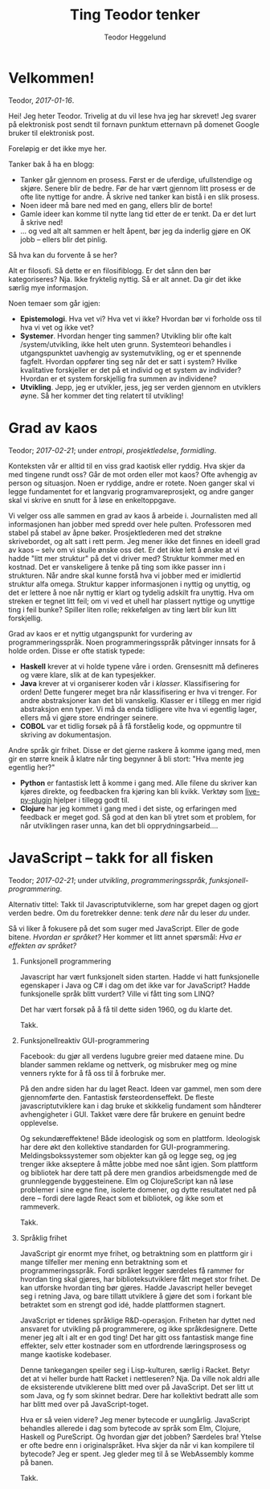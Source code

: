 #+TITLE: Ting Teodor tenker
#+AUTHOR: Teodor Heggelund
#+LANGUAGE: nb_no
#+OPTIONS: toc:nil num:nil html-postamble:nil

# Dette er en kommentar uansett hvor den står. Som Python :D

* COMMENT Meta

Dette kapittelet er litt metadiskusjon. Hvordan bør *dette* gjøres?

Siden kapittelet er en COMMENT, blir det ikke med under eksport.

** Tittel

Alternativ tittel: Jeg skriver, jeg tenker. (Litt feil småpirk; ikke jeg skriver
altså tenker jeg, men jeg skriver, så jeg kan tenke andre tanker)

Latin:
- Cogito :: Jeg tenker
- Scribo :: Jeg skriver
- Ergo :: Ergo, derfor

** Bytt ut "du"-referanser med noe bedre

Inntrykket er for dårlig. Når jeg skriver "du", dytter jeg for mye ansvar over
på deg. Det bør jeg ikke gjøre.

/Min/ tekst, /jeg/ tar ansvar!

** Vurder eksport

Forskjellige muligheter her.

*** Direktekonvertering

Org -> Markdown -> Jekyll?

Gode egenskaper:

- Skrive i Org er en meget god opplevelse
- Jekyll gjør det ryddig å finne hver enkelt post.

Mange lag er problematisk. Ønsker å ha hver post på sin egen side ved eksport.

*** Ut-inn

Hva er ut-inn? Timeglass?

1. Behagelig format (Org)
2. Fleksibelt format (JSON)
3. Behagelig format (HTML? Elm?)

Dette er en refleksjon over følgende:

- Vi vil ha det behagelig når vi utvikler
- Dataen bør lagres standardisert
- Vi vil ha det behagelig når vi leser.

Implisitt; bjørnafjorden:

1. Behagelig FEM-modellering
2. Generell lagring i tabeller
3. Behagelig printing av data

Noen punkter:

- I datalaget bør vi ikke ha avhengigheter
- Over- og underlaget bør være så godt som mulig isolert
- Muliggjør utbytte av frontends, eventuelt supplerende frontends.

** Nyttige ting

Snippets om hvordan å sette inn blokker:

| Nøkkelord | Effekt                                |
|-----------+---------------------------------------|
| s         | #+BEGIN_SRC ... #+END_SRC             |
| e         | #+BEGIN_EXAMPLE ... #+END_EXAMPLE     |
| q         | #+BEGIN_QUOTE ... #+END_QUOTE         |
| v         | #+BEGIN_VERSE ... #+END_VERSE         |
| c         | #+BEGIN_CENTER ... #+END_CENTER       |
| l         | #+BEGIN_EXPORT latex ... #+END_EXPORT |
| L         | #+LATEX:                              |
| h         | #+BEGIN_EXPORT html ... #+END_EXPORT  |
| H         | #+HTML:                               |
| a         | #+BEGIN_EXPORT ascii ... #+END_EXPORT |
| A         | #+ASCII:                              |
| i         | #+INDEX: line                         |
| I         | #+INCLUDE: line                       |

Mer info på [[http://orgmode.org/manual/Easy-templates.html#Easy-templates][nettsiden til org-mode]].

* Velkommen!

Teodor, /2017-01-16/.

Hei! Jeg heter Teodor. Trivelig at du vil lese hva jeg har skrevet! Jeg svarer
på elektronisk post sendt til fornavn punktum etternavn på domenet Google bruker
til elektronisk post.

Foreløpig er det ikke mye her.

Tanker bak å ha en blogg:
- Tanker går gjennom en prosess. Først er de uferdige, ufullstendige og skjøre.
  Senere blir de bedre. Før de har vært gjennom litt prosess er de ofte lite
  nyttige for andre. Å skrive ned tanker kan bistå i en slik prosess.
- Noen ideer må bare ned med en gang, ellers blir de borte!
- Gamle ideer kan komme til nytte lang tid etter de er tenkt. Da er det lurt å
  skrive ned!
- ... og ved alt alt sammen er helt åpent, bør jeg da inderlig gjøre en OK jobb
  -- ellers blir det pinlig.

Så hva kan du forvente å se her?

Alt er filosofi. Så dette er en filosifiblogg. Er det sånn den bør
kategoriseres? Nja. Ikke fryktelig nyttig. Så er alt annet. Da gir det ikke
særlig mye informasjon.

Noen temaer som går igjen:

- *Epistemologi*. Hva vet vi? Hva vet vi ikke? Hvordan bør vi forholde oss til
  hva vi vet og ikke vet?
- *Systemer*. Hvordan henger ting sammen? Utvikling blir ofte kalt
  /system/utvikling, ikke helt uten grunn. Systemteori behandles i
  utgangspunktet uavhengig av systemutvikling, og er et spennende fagfelt.
  Hvordan oppfører ting seg når det er satt i system? Hvilke kvalitative
  forskjeller er det på et individ og et system av individer? Hvordan er et
  system forskjellig fra summen av individene?
- *Utvikling*. Jepp, jeg er utvikler, jess, jeg ser verden gjennom en utviklers
  øyne. Så her kommer det ting relatert til utvikling!

* Grad av kaos

Teodor; /2017-02-21/; under /entropi/, /prosjektledelse/, /formidling/.

Konteksten vår er alltid til en viss grad kaotisk eller ryddig. Hva skjer da med
tingene rundt oss? Går de mot orden eller mot kaos? Ofte avhengig av person og
situasjon. Noen er ryddige, andre er rotete. Noen ganger skal vi legge
fundamentet for et langvarig programvareprosjekt, og andre ganger skal vi skrive
en snutt for å løse en enkeltoppgave.

Vi velger oss alle sammen en grad av kaos å arbeide i. Journalisten med all
informasjonen han jobber med spredd over hele pulten. Professoren med stabel på
stabel av åpne bøker. Prosjektlederen med det strøkne skrivebordet, og alt satt
i rett perm. Jeg mener ikke det finnes en ideell grad av kaos -- selv om vi
skulle ønske oss det. Er det ikke lett å ønske at vi hadde "litt mer struktur"
på det vi driver med? Struktur kommer med en kostnad. Det er vanskeligere å
tenke på ting som ikke passer inn i strukturen. Når andre skal kunne forstå hva
vi jobber med er imidlertid struktur alfa omega. Struktur kapper informasjonen i
nyttig og unyttig, og det er lettere å noe når nyttig er klart og tydelig
adskilt fra unyttig. Hva om streken er tegnet litt feil; om vi ved et uhell har
plassert nyttige og unyttige ting i feil bunke? Spiller liten rolle; rekkefølgen
av ting lært blir kun litt forskjellig.

Grad av kaos er et nyttig utgangspunkt for vurdering av programmeringsspråk.
Noen programmeringsspråk påtvinger innsats for å holde orden. Disse er ofte
statisk typede:

- *Haskell* krever at vi holde typene våre i orden. Grensesnitt må defineres og
  være klare, slik at de kan typesjekker.
- *Java* krever at vi organiserer koden vår i /klasser/. Klassifisering for
  orden! Dette fungerer meget bra når klassifisering er hva vi trenger. For
  andre abstraksjoner kan det bli vanskelig. Klasser er i tillegg en mer rigid
  abstraksjon enn typer. Vi må da enda tidligere vite hva vi egentlig lager,
  ellers må vi gjøre store endringer seinere.
- *COBOL* var et tidlig forsøk på å få forståelig kode, og oppmuntre til
  skriving av dokumentasjon.

Andre språk gir frihet. Disse er det gjerne raskere å komme igang med, men gir
en større kneik å klatre når ting begynner å bli stort: "Hva mente jeg egentlig
her?"

- *Python* er fantastisk lett å komme i gang med. Alle filene du skriver kan
  kjøres direkte, og feedbacken fra kjøring kan bli kvikk. Verktøy som
  [[https://github.com/donkirkby/live-py-plugin][live-py-plugin]] hjelper i tillegg godt til.
- *Clojure* har jeg kommet i gang med i det siste, og erfaringen med feedback er
  meget god. Så god at den kan bli ytret som et problem, for når utviklingen
  raser unna, kan det bli opprydningsarbeid....

* JavaScript -- takk for all fisken

Teodor; /2017-02-21/; under /utvikling/, /programmeringsspråk/,
/funksjonell-programmering/.

Alternativ tittel: Takk til Javascriptutviklerne, som har grepet dagen og gjort
verden bedre. Om du foretrekker denne: tenk /dere/ når du leser /du/ under.

Så vi liker å fokusere på det som suger med JavaScript. Eller de gode bitene.
/Hvordan er språket?/ Her kommer et litt annet spørsmål: /Hva er effekten av
språket?/

1. Funksjonell programmering

   Javascript har vært funksjonelt siden starten. Hadde vi hatt funksjonelle
   egenskaper i Java og C# i dag om det ikke var for JavaScript? Hadde
   funksjonelle språk blitt vurdert? Ville vi fått ting som LINQ?

   Det har vært forsøk på å få til dette siden 1960, og du klarte det.

   Takk.

2. Funksjonellreaktiv GUI-programmering

   Facebook: du gjør all verdens lugubre greier med dataene mine. Du blander
   sammen reklame og nettverk, og misbruker meg og mine venners rykte for å få
   oss til å forbruke mer.

   På den andre siden har du laget React. Ideen var gammel, men som dere
   gjennomførte den. Fantastisk førsteordenseffekt. De fleste
   javascriptutviklere kan i dag bruke et skikkelig fundament som håndterer
   avhengigheter i GUI. Takket være dere får brukere en genuint bedre
   opplevelse.

   Og sekundæreffektene! Både ideologisk og som en plattform. Ideologisk har
   dere økt den kollektive standarden for GUI-programmering.
   Meldingsbokssystemer som objekter kan gå og legge seg, og jeg trenger ikke
   akseptere å måtte jobbe med noe sånt igjen. Som plattform og bibliotek har
   dere tatt på dere men grandios arbeidsmengde med de grunnleggende
   byggesteinene. Elm og ClojureScript kan nå løse problemer i sine egne fine,
   isolerte domener, og dytte resultatet ned på dere -- fordi dere lagde React
   som et bibliotek, og ikke som et rammeverk.

   Takk.

3. Språklig frihet

   JavaScript gir enormt mye frihet, og betraktning som en plattform gir i mange
   tilfeller mer mening enn betraktning som et programmeringsspråk. Fordi
   språket legger særdeles få rammer for hvordan ting skal gjøres, har
   biblioteksutviklere fått meget stor frihet. De kan utforske hvordan ting bør
   gjøres. Hadde Javascript heller beveget seg i retning Java, og bare tillatt
   utviklere å gjøre det som i forkant ble betraktet som en strengt god idé,
   hadde plattformen stagnert.

   JavaScript er tidenes språklige R&D-operasjon. Friheten har dyttet ned
   ansvaret for utvikling på programmerere, og ikke språkdesignere. Dette mener
   jeg alt i alt er en god ting! Det har gitt oss fantastisk mange fine
   effekter, selv etter kostnader som en utfordrende læringsprosess og mange
   kaotiske kodebaser.

   Denne tankegangen speiler seg i Lisp-kulturen, særlig i Racket. Betyr det at
   vi heller burde hatt Racket i nettleseren? Nja. Da ville nok aldri alle de
   eksisterende utviklerene blitt med over på JavaScript. Det ser litt ut som
   Java, og fy som skinnet bedrar. Dere har kollektivt bedratt alle som har
   blitt med over på JavaScript-toget.

   Hva er så veien videre? Jeg mener bytecode er uungårlig. JavaScript behandles
   allerede i dag som bytecode av språk som Elm, Clojure, Haskell og PureScript.
   Og hvordan gjør det jobben? Særdeles bra! Ytelse er ofte bedre enn i
   originalspråket. Hva skjer da når vi kan kompilere til bytecode? Jeg er
   spent. Jeg gleder meg til å se WebAssembly komme på banen.

   Takk.

* Abstraher ved behov, ikke før                                    :noexport:

# Her blander jeg to forskjellige ting: (a) at innholdet kommer først, og
# utseendet sekundært, og (b) at abstraksjoner bør innføres når det er /behov/
# for dem; ikke før. Kommenterer denne ut inntil videre.

# Også: det kunne vært fint å snakke litt mindre om personlig erfaring med å
# bygge denne bloggen, og mer om ting folk faktisk bryr seg om.

Teodor, /2017-01-16/.

Abstraksjoner er herlig. Det fyller meg med en god, varm følelse når jeg
introduserer en god abstraksjon som gjør problemet renere. Særlig de som gjør
problemet lettere å forstå. Og gode, varme følelser er fint, eller hva?

Noen ganger skal man ikke abstrahere. For eksempel før man har forstått
problemet. Hvilket problem prøver jeg å løse med blogg? Hvilken motor skal jeg
velge? Vet ikke. Har ikke forutsetning til å vite før jeg har produsert innhold.
Strategi? Produser innhold /først/, abstraher ved behov. (Analogt: programmer
/først/, abstraher ved behov.)

Obs obs: En abstraksjon som går lekk (hurr durr norsk, "Leaky abstraction") har
en grusom effekt på tredjepart som ønsker å bruke koden uten å forstå hver
enkelt lille bit. En lekk abstraksjon er dog ofte et steg mot å lage en tett
abstraksjon. Her er det også en skala; "alle abstraksjoner lekker"; men de som
holder i de fleste tilfeller og gir mer glede enn pine er ofte fine.

Jeg klarer iblant å programmere en løsning før jeg begynner å tenke på mulige
abstraksjoner. Det gir ofte fin kode. Er det mulig  med en blogg? [[http://www.paulgraham.com][Paul Graham]]
har en blog jeg liker, som er helt uten superfancy ting. Dette ville jeg prøve.

Denne bloggen er ett dokument i org-mode som jeg kompilerer til HTML med den
innebygde eksport-funksjonen.

Noen fordeler:
- Kompileringsprosessen er "umiddelbar"
- Lasting av nettsiden er "umiddelbar"
- Ukomplisert. Ingen komponenter jeg ikke forstår -- jeg har full kontroll.

Andre ting jeg liker med prosessen:
- Jeg kan redigere i Org-mode. Org-mode er det nærmeste jeg har kommet slik
  redigering av tekstdokumenter bør gjøres. Her en en [[https://www.youtube.com/watch?v=SzA2YODtgK4][introduksjonsvideo]] til
  org-mode.

Når jeg lagrer filen, får jeg automatisk generert HTML-versjonen. Bruker denne
snutten Emacs Lisp for å få det til:

#+BEGIN_SRC emacs-lisp
(defun toggle-org-html-export-on-save ()
  (interactive)
  (if (memq 'org-html-export-to-html after-save-hook)
      (progn
        (remove-hook 'after-save-hook 'org-html-export-to-html t)
        (message "Disabled org html export on save for current buffer..."))
    (add-hook 'after-save-hook 'org-html-export-to-html nil t)
    (message "Enabled org html export on save for current buffer...")))
#+END_SRC

Kilde [[https://www.reddit.com/r/emacs/comments/4golh1/how_to_auto_export_html_when_saving_in_orgmode/][aaptel på Reddit]].

* Hva er rett abstraksjon?                                         :noexport:

Teodor, /2017-02-20/.

# Dette innlegget blander sammen to problemer:
# - Når skal vi abstrahere?
# - Diskusjon rundt rammeverk og biblioteker.
# Finnes det en rød tråd for å snakke om begge deler i samme kontekst, eller bør
# innlegget splittes i to? Strategi: les gjennom og gruble så lenge ting er
# uklart, se etter en løsning.

Abstraksjon er kjernen i programvareutvikling. Uten abstraksjon kunne ikke
verdien eksistert som den finnes i dag. Kompliserte systemer vi tar for gitt
ville vært praktisk umulig å utvikle. Abstraksjon er å løse problemet én gang.
Abstraksjon er å slippe å tenke over problematikk fra forrige gang fordi den
allerede er /løst/.

** Gode abstraksjoner er ortogonale

Så vi klarer å abstrahere når vi slipper å tenke på problemet neste gang. Dette
klarer vi ikke alltid. Når vi også neste gang må tenke på problemet har vi en
/lekk abstraksjon/. Se teksten til [[https://www.joelonsoftware.com/2002/11/11/the-law-of-leaky-abstractions/][Joel Spolsky]] og videoen til [[https://www.youtube.com/watch?v=gRsyY0kzXfw][Mattias Petter
Johansson]] for mer om abstraksjoner som går lekk, på engelsk.

/Effekten/ av en abstraksjon som går lekk er altså at vi må dykke ned i
detaljene vi egentlig skulle vært isolert mot.

Men hvorfor får vi abstraksjoner som går lekk? Jeg vil trekke fram
/ortogonalitet/. Mange kjenner konseptet i kontekst av 2D-koordinater. To linjer
er ortogonale hvis de er vinkelrette på hverandre. Hva fører dette til?

#+BEGIN_QUOTE
/Linjen A er ortogonal på linjen B dersom projeksjonen av bevegelse på A ikke
gir bevegelse på B/
#+END_QUOTE

Ortogonalitet er altså et mål på uavhengighet. En abstraksjon bør løse /ett/
problem, uavhengig av de andre. I matematikk snakker vi ofte om å finne
egenvektorene til et system. Generelt: vi har laget en /ortogonal/ abstraksjon
når den fungerer uavhengig av endringer i resten av systemet.

Påstand: Når vi skriver et bibliotek i stedet for et rammeverk, tvinges vi til å
lage en abstraksjon som i større grad kan kombineres (komponeres) med andre
abstraksjoner. /Biblioteker blir lettere ortogonale enn rammeverk./

** Premisser for et godt rammeverk

Den direkte effekten av abstraksjoner er hvordan hvordan vi bedre kan løse det
spesifikke problemet abstraksjonen er laget for å hjelpe oss med. Så kan vi
begynne å tenke på hvordan abstraksjonen påvirker helhetsbildet. Gjør
abstraksjonen vår det vanskeligere å legge til ekstra funksjonalitet? Blir det
vanskeligere å bruke andre abstraksjoner? Her er forskjellen mellom
/biblioteker/ og /rammeverk/ sentral:

- Et *bibliotek* gir komponenter som vi selv kan sette sammen, som Lego.
- Et *rammeverk* definerer prosessen, og lager "former" der vi kan plugge inn
  våre egne komponenter.

Hvorfor oppstår rammeverk? Gode rammeverk er det naturlige resultatet av mange
iterasjoner på liknende problemer. En god prosess er funnet, og "formene" hvor
tilpasning kan plugges inn er veldefinert. Et godt rammeverk kommuniserer i
tillegg kunnskap om problemet. Basert på lang erfaring om problemet, kan et godt
rammeverk inneholde mye informason som ellers er taus.

Når kan bruk av rammeverk bli en begrensning? I forrige avsnitt gjør jeg noen
antagelser som ikke alltid stemmer:

- Rammeverket har gjort gode, korrekte designvalg
- Rammeverket løser samme problem som du har
- Problemet er statisk; problemet endrer seg ikke over tid
- Rammeverket er en perfekt løsning uavhengig av progresjon i problem- og
  løsningsforståelse; det er ikke behov for å endre prosessen etter hvert som
  forståelsen blir bedre.

** Et alternativ til rammeverk

- Funksjonalitet i et bibliotek
- Forslag til struktur for sammenkobling av komponenter separat:
  - i dokument?
  - Som en mal til bygg-verktøy? lein-my-arch-using-some-lib?

** Effekten 

#+BEGIN_QUOTE
Valg av feil abstraksjon blir kun et problem når vi eksponerer abstraksjonen vår
som et rammeverk, og ikke som et bibliotek. Altså når vi gir brukeren mulighet
til å plugge inn sin egen kode i midten. Vi kan maks bruke ett rammeverk om
gangen! Når vi derimot har eksponert abstraksjonen vår som et bibliotek, setter
vi ikke globale føringer for hvordan "ting skal gjøres", og vi kan lett bruke
flere biblioteker på en gang. Tenk bibliotek kontra bokklubb.
#+END_QUOTE

[[http://tomasp.net/][Tomas Petricek]] har skrevet spennende innlegg om hvorfor han [[http://tomasp.net/blog/2015/library-frameworks/][ikke liker rammeverk]]
og om hvordan å bygge opp rammeverk som [[http://tomasp.net/blog/2015/library-layers/][små biter som kan settes sammen]].

** Abstraksjon som rammeverk.
- Én abstraksjon er tillatt.
- Styrer måten ting skal settes sammen på

** Abstraksjon som bibliotek.
- Mange abstraksjoner er tillatt.
- Gir komponenter som kan kobles sammen på mange forskjellige måter.

Ref: "Når ikke lenger en person skal gjøre alt".

* Teknologi og tema                                                :noexport:

- Innhold i Org. Søkbart, sammenliknbart, tilgjengelig
- Presentasjon med minimalt tema
- TOC til venstre?
  - Ideelt: implementere Org-navigasjon + hjkl i treet.

* Når ikke lenger en person skal gjøre alt                         :noexport:

Delegering er vaaanskelig:

- Ting blir bra fordi du jobber hard med detaljer
- Om du "jobber hard med detaljer når du delegerer" vil du drive personene som
  jobber med deg fra vettet.
  - De gjør en dårligere jobb,
  - Tar ikke ansvar,
  - Tar ikke initiativ
  - ... og du er fremdeles tynget med mental last.

Intenst ansvar kan gjøre at resultatet blir bra. Det kan også forhindre andre i
å ønske å bidra.

Utfordring: dele på arbeidet med Elm-kurset. Ser bra ut! Var vanskelig først,
lettere etter hvert. Lettere å komme inn når noe er litt gjennomtenkt og man har
noen referanser. Tror det gjelder de andre på teamet.

Følelsesmessig: Å ikke lenger ha kontroll. Å delegere er å miste kontroll, /med
vilje/. Hvem ved sine fulle fem går med på noe sånt???

Nå er folk litt forskjellige på denne biten. Noen har null problemer med å
delegere, fordi de ganske enkelt ikke bryr seg. "Ditt ansvar, dust.". Andre har
svære problemer med å delegere fordi de ikke klarer å gi slipp på ansvaret.

Merk: noen ganger må man hoppe i det uten å ha kontroll. Andre ganger er det en
helt tullete avgjørelse å slippe styringen, og man får krise når ting kunne gått
bra.

Eller: /ledelse som bibliotek/; ikke rammeverk.

To kategorier:

1. Ledelse under forutsetning om at hva jeg vet er alt som er relevant
   - Hierarki-basert
2. Ledelse under forutsetning om at jeg ikke vet alt
   - Nettverk-basert

To typer verditilføring:
- Tjenester. Du kan spørre meg om dette, ...
- Struktur. Vil følger alle /denne/ prosedyren, ... -> kohesjon -> verdi

Fakta + forslag:
- *Fakta*: her er informasjon som kan være nyttig.
- *Forslag*: ut ifra min erfaring ville jeg begynt med en prosedyre som ser slik
  ut. Hvis du ikke veit hvordan du kan starte, kan dette være en god ting.

Fakta og forslag/erfaring/prosess fyller to forskjellige roller:
- *Fakta* booster nytten av resonnering (analyse)
- *Erfaring* gir mulige direkteløsninger (intuisjon)

Personlig utfordring: tilbakemelding når noe ikke er godt nok. Jeg misliker å gi
negative tilbakemeldinger, hovedsaklig fordi de kan hindre engasjement,
individualitet og evne til å ta egne valg og "gjøre det beste". Dette er nok en
treningssak.

* Typer eller ikke?                                                :noexport:

Typer er en mulighet for en /meget tett/ feedbackløkke. Denne sikrer konsistens,
og bidrar til kohesjon og arkitektur.

Fjernes typer, får man mulihet til å designe et friere språk. Jeg er særlig fan
av Clojure sin HTML-DSL, som er mer behagelig å skrive enn HTML i seg selv.

(Elm gjør et spennende forsøk, og Haskell/halogen er heller ikke verst å
bruke).

Clojure: 

* Lærbare grensesnitt                                              :noexport:

Bret victor. Mye å hente her?

Gode grensesnitt er lærbare. De eksponerer sin egen mekanikk og oppgave, og lar
brukeren lære hva som gjelder av kausalitet for det aktuelle problemet. Gode
grensesnitt lærer i tillegg brukeren om /problemet/.

Lærbar programmering? Læringsdreven programmering? La andre lære kildekoden din?
Dokumentajonen skal være en prosess til å forstå resten.

Litt forskjellige vinklinger:
- Et lærbart grensesnitt er et grensesnitt hvor brukeren automatisk lærer
  hvordan han kan bruke det uten store steiner i veien.
  - Kontinuerlig bruk gir kontinuerlig forbedring
  - Trenger ikke slå opp i ekstern dokuementasjon
  - Læringen flater ikke ut over tid selv om man ikke dypper laaangt ned i
    dokumentasjonen.
- En lærbar kodebase er
  - Mulig å komme i gang med relativt fort, ingen enorm inngangsterskel
  - Når du først er inne er det lett og naturlig å bli bedre, flinkere, lett å
    navigere
- Et lærbart miljø (lærbar kultur) gir deg
  - En mulighet til å bidra tidlig
  - Kontinuerlig introduksjon til nye temaer, konsepter og ellers taus kunnskap
  - Lar deg bidra tilbake (fold onto self) når du lærer noe, og denne kunnskapen
    blir igjen tilgjengelig for andre
    - Kontroll, frihet og lærbarhet: En wiki gir frihet og lærbarhet, ikke
      kontroll. Trenger rykte og fellesnevnere. Dust sier noe som er usant?
      Trekk diskusjonen inn i rett forum. Du kan ikke bare bestemme hvordan ting
      /er/, det må tas med relevante personer. Trekk info tilbake til "draft";
      sett state til "diskuteres, er uferdig".

(Notat: fiks "du" / "han" / "vedkommende" -- innfør konsistens)

* La feedback drive utviklingen din                                :noexport:

eller "Hvilken feedbackløkke vil du ha"?

Feedback er den største driveren til læring. Vi lærer gjennom tilbakemelding.
Som kunnskapsarbeidere er dette vitalt. Vi sitter ikke og gjør én ting gjennom
livet, vi lærer stadig nye ting. Når du velger deg verktøy (teknologi) for å
løse en kunnskapsbasert utfordring bør derfor feedbackløkken du velger deg stå
sentralt i valget av verktøy (teknologi).

Jeg har i det syste hatt mye moro med live-programmering i Python. ~live-py~ er
en utvidelse til Eclipse og Emacs som kjører live-evaluering av kode mens du
programmerer. Og det går fort. Hvor ofte tester du koden din? Hvor ofte må du
tenke deg om for hva du egentlig får inn her, og hva du kan gjøre med det?
Live-py lar deg først definere hva du skal operere på av data, så får du se i
sanntid hvordan denne dataen snirkler seg gjennom programmet ditt.

~SPC m l~!

<<gif med live-py>>

Hva det egentlig er vi løser som utviklere er ikke alltid så godt definert. Jeg
jobber med styrkeanalyser, og er heldig her: Hvis svaret mitt er matematisk
korrekt, er det som regel nyttig. Innen mykere felt er problemet vanskeligere.
Vi vil tilføre verdi, hva nå enn det skulle si. Da er ikke lenger den
matematiske definisjonen særlig nyttig, men vi vil heller ha nærhet til
brukergrensesnittet vi lager. Figwheel gjør en veldig god jobb.

<<gif med Fighweel>>

~try-elm~ med unger er fantastisk. Gif?

Scratch fungerer på denne måten ut av boksen. Scratch er dessverre meget langt
fra hva vi må bruke av verktøy i hverdagene våres, og overgangen til teknologi
som faktisk kan løse det aktuelle problemet kan/vil bli smertefullt.

Abstrakte problemer er en annen sak. Typer. Feedback til hjernen? Å skrive ned
som å resonnere? Å definere problemet så det kan /sees/ er kraftfullt. Om du kan
skrive det ned i rett språk (Norsk, Matematikk, kode, tegninger, ...), vil det
hjelpe tankeprosessen i rett retning.

* Fryktdreven utvikling                                            :noexport:

Frykt gjør at du ikke tør å teste. Frykt gjør at du aldri får tilbakemelding.
Fryktdreven utvikling er antitesen til feedbackdreven utvikling. Redsel gjør at
vi ikke lærer. Redsel for å gjøre feil. Grusomt.

* Hva kan jeg?                                                     :noexport:

Tre ting jeg bryr meg om:
- Informasjonsteknolog :: Utvikling, programmeringsspråk, teknologier
- Sivilingeniør* :: Statikk, elementanalyse, likevekt, ikkelineariteter,
                    dimensjonering av stål og betong
- Undervisning :: Formidlingsevne; studentassistent, Lær Kidsa Koding

Kryssrelasjonene er særlig spennende. Lærbar programmering? Programmering for
sivilingeniører? Hvordan kan sivilingeniører lære programmering? Her føler jeg
potensial!

*Er fullt klar over at man kan få en sivilingeniørgrad uten mekanikk, men jeg
sliter med å finne et bedre uttrykk for kulturen for rasjonalitet, sannhet og
gode løsninger jeg ser i sivilingeniøren. Det er denne kulturen som interesserer
meg, ikke nødvendigvis momentdiagrammene eller likevektslikningene. "En
naturlovenes forekjemper i et samfunn av kaos"?

* "Folding onto itself"                                            :noexport:

Konsept med kraft. *Selvdreven feedback-loop*. Selvforsterkenede feedback-loop.
Selvforsterkende effekt. Resonnans. Kraften av frihet.

Eksempler:
Programmerere har mer potensial til "selvbretting" enn mange andre yrkesgrupper.
De har muligheten til å lage sitt eget miljø:

- Programmet du lager former hva som er mulig. Design utvikler seg til å kunne
  utrrykke ideer. Når du må gjøre noe tungvindt er det alltid mulig å gjøre det
  smartere. Du kan tilpasse miljøet ditt (kodebasen) til å være utvidbar i den
  retningen du ønsker.
- Byggsystem. Det trenger ikke, og bør ikke være manuell klikking involvert for
  prosedyrer relatert til hva du driver med. Skriver du byggsystemet ditt selv,
  kan du velge hvordan ting skal skje. Datamodellering -> prosedyremodellering
- Verktøy. Emacs er kjerneeksempelet. Du kan i tillegg til å modellere og
  videreutvikle (a) kodebase og (b) byggsystem; videreutvikle (c) editoren din.
  Sirkelen er full. Nær-religiøsitet er oppnådd.

Ingeniører er mer begrenset i hva de kan gjøre. Verktøyene som brukes er direkte
begrensende, og motvirker enhver form for selvbretting:

- Ting er de-facto engangs, gjør ditt-gjør datt. De prosedyrene det er mulig å
  modellere, er mulige /gjennom ekstra arbeid/. GUI-formatet på alt mulig ellers
  gjør det vanskelig å løse problemer én gang.
- Ting er skjult. Jeg har de facto ikke muligheten til å se hvordan ting
  fungerer, og kontrollere hvordan "ting skjer inni". Hvorfor ikke? Ingen god
  grunn.

  Kontraeksempel: abaqus ved bruk av inputfiler gir mer kontroll enn GUI. Det
  gir modularitet, og muligheten til å omorganisere, trekke ut felles logikk.
  Det er imidlertid ikke mulig å modellere /prosedyrer/. Disse er hardkodet.
  Lekse fra Unix.

Konseptet med bibliotek over rammeverk er nært beslektet. Parsec i Haskell er et
/bibliotek/ for parsing, og ikke et rammeverk, som lar brukeren /kombinere og
komponere/ en parser, i stedet for å kreve at paring skal gjøres *akkurat slik*.
Spacemacs sliter litt med at ting er for tett koblet. Det er vanskelig å forstå
helheten, selv om det er en meget god helhet. (Dette er ikke krass kritikk av
Spacemacs, men en anerkjennelse at læring av Spacemacs blir vanskelig. Det er
imidlertid /mulig/ å forstå hvordan det fungerer, gitt at man klatrer en
krevende læringskurve.)

* /Utfordrende/ læringskurve, ikke /bratt/ læringskurve            :noexport:

I dag skal jeg være pedantisk. Jeg føler jeg må.

... eller bør vi bare si "krevende læringsprosess"?

Hva er en bratt læringskurve? For å svare på spørsmålet må vi vite aksene. Er en
læring og en tid? Er en nytte og en innsats? Hva er x og hva er y? Bruker alle
det feil?

La oss heller unngå problemet. Når vi snakker om læringskurve, er vi interessert
i den følelsesmessige prosessen rundt å læring av et tema. Dette kan vi beskrive
godt og konsist!

> Emacs har en krevende læringskurve
> Emacs har en læringskurve med skyhøyt tak

Lett å forstå, ikke sant?

Hva tenker jeg om "han som sa at Lisp bare er tull fordi det er vanskelig
("uleselig", "uhåndterbart") på YouTube? "Skriv om alt til Perl"?

- Enhver kodebase skrevet av én person kommer til å være bygget opp på en annen
  måte enn en kodebase skrevet i konsensus
- Fordel: stor grad av kohesjon
- Fordel: (kanskje) få feil
- Ulempe: stort krav til eksakt samme kompetanse som vedkommende har
- Ulempe: liten grad av tilbakemelding på lærbarhet

Felles kodebaser tvinges til å bli lærbare uten reimplementering.

* Grad av kjenthet                                                 :noexport:

# Hvordan relaterer dette til "grad av kaos"? Noe å lære?

Merk: Dette handler om konseptet ferdig/uferdig som skala; ikke om
"ferdigheter"; "ting du kjenner prosedyren for å gjøre".

Kunnskap er under kontinuerlig behandling. Det er viktig å vite hva som er
fastsatt, som man kan stole på, og hva som er uferdig.

Tradisjonell løsning:
- Sentral autoritet erklærer hva som er fakta
- Desentralisert miljø bidrar til "det som mangler" i en stor haug av kunnskap,
  hvor alt er uferdig som standard.

Dette skalerer ikke. Forslag:

- Alt er artikler.
- Artikler har en "ferdighetsgrad".
- Alt starter med "ferdighetsgrad" 0.
- Når vi reviderer, kan vi øke ferdighetsgrad.
- Hvem som kan promotere til hvilken ferdighetsgrad kan styres.
- Revisjoner øker ferdighetsgrad. Kjenthet? Prosent?

Vanskelig å sette kjenthet. Relativ kjenthet? 

Dropp kjenthet som et tall.
Kjenthet som skala:
Ukjent -- Vurdert -- Vurdert sterkt -- Kjent.
Konservativ.

Merk: det er meget vanskelig å si hvilken grad av kjenthet noe har. Men det kan
brukes til kommunikasjon. "Pass på å ikke gjøre for mye avhengig av dette; er
ennå ikke helt gjennomtenkt". Vanskelig grensesnitt mot ansvar. Vil ikke ta
ansvar for dette, så "sier bare at det er ukjent".

** Skal grad av kjenthet eksponeres?

Forskjellige personer har forskjellig behov til kjenthetsgrad. Bør alle trenge å
ta hensyn til dette? Når jeg skriver en tekst, skal jeg formulere meg sikkert på
kun det jeg anser som sikkert, eller skal jeg forutsette at leseren (som ofte
stemmer) er litt mindre interessert i den epistemologiske biten, og bare vil
kunne forutsette "det beste vi vet"?

Personlig: veldig mange bare skummer over og dropper usikkerhetsformuleringer.
Sier at "sånn er det, sånn skal det være". Vil sette agenda, sette virkelighet,
mutere andres oppfatninger. Siden dette er vanlig, er man ofte vant til å være
kritisk til andres påstander.

Kritisk formulering:
- Mer eksakt
- Mindre passende mot prosa-form
- Lite politisk, lite populistisk
- Blir ofte verbost. Teksten full av "kanskje", "trolig", "sannsynligvis",
  innholdet drukner lett

"Det går sikkert greit"-formulering:
- Bedre flyt i tekst
- Passer godt overens med annen prosa, tekst
- Se på hele teksten monadisk under usikkerhet? Konklusjonene underveis er
  basert på usikkerhet, returnerer noe som er litt mer usikkert?

#+BEGIN_SRC haskell
data Statement a = { ... }

instance Monad Statement where
  return = assert
  precondition >>= reasoning =
    let assumes = getAssumes precondition
        conclusion = reasoning assumes
    in  conclusion
#+END_SRC

/geeklevel veryhigh.

* Dokumenter som hierarkier                                        :noexport:

Sekvensielt dokument: prosa.
Hierarkisk dokuemnt: fakta. Kunnskapstre. Hvorfor i all verden kutter vi vekk
strukturen? Mulig å beholde denne og navigere med den!

Mer generelt: Kunnskapen vår er ca et tre, reelt en graf. I alle fall ikke en
liste! Bedre å bruke et tre til å representere enn en liste. Wikipedia er et
godt eksempel på kunnskap-som-graf. Lenker, diverse indekser. Konsepter er etter
ord (navn). Ved duplikater: lag indeks, referer. Hash-map: Etter hash. Ved
duplikater: lag lenket liste, populér "det under".

Org-mode gjør dette heeelt fantastisk. Så lesbart! Så navigerbart! Mååå bruke!
Vise! Dele! :D

Ting som er gjort fint:
1. Synlig dokumenthierarki, forståelig
2. Semantisk betydning av hierarki, som gjør at koden kan refaktoreres
3. Plain-tekst-representasjon, så dokumentet kan være i versjonskontroll og
   redigeres (leses) av andre editorer
4. ... selv om org-mode i seg selv gjør dette meget mer behagelig automatiserte
   redigeringsverktøy som drar nytte av strukturen

* Informasjonsflyt i dokumenter                                    :noexport:

Hva er en +god+ behagelig måte å representere dokumenter på?

- Behagelig å skrive dokument
- Enkel kompilering, rask feedback på resultat
- Behagelig å lese dokumentet.

Som kan løses ved følgende:

- Skriv dokumentet i formatet du ønsker
- Sørg for at det finnes en skikkelig parser som kan gi deg dokumentet i en
  hierarisk datastruktur
- Skriv din egen eksport av datastrukturen

Lær av Pandoc (men Pandoc har i tillegg mange typer inputstruktur).

** Eksempel: Org-mode til HTML

1. Skriv i org-mode, som er behagelig
2. Bruk innebygget parser til å tolke dokument
3. Bruk innebygget HTML-generator til å lage noe en nettleser kan lese

Pluss: enkelt
Minus: én svær HTML-side som kan være problematisk å linke til og navigere i.

** Eksempel: Org-mode til JSON + viewer

1. Skriv i org-mode
2. Parse med Pandoc
3. Skriv ut JSON
   Bonus: Er ikke så alt for mye, så JSON bør holde fint.
4. Lag webapp for å tolke og søke rundt i JSON.
   F.eks. CLJS eller Elm. Søk, collapse, tree view.
   Trenger bare shift-tab for å toggle collapse all og tab for toogle collapse
   current.

* Overlegenhet                                                     :noexport:

"Jeg klarer ikke forklare dette".

Forutsetning: jeg har rett, du tar feil, du skjønner ennå ikke faktaen som er
inni hodet mitt. Stemmer dette? Bør det modereres? Hmm, spørs.

Om man i "dette" legger "dette som er i hodet mitt" er det uproblematisk. Hvis
"dette" betyr "denne etablerte faktaen", er saken en annen.

Filosofisk: Bør jeg forutsette at jeg har rett? Bør jeg anerkjenne at jeg
oprererer i en kontekst; en kontekst som kan være feil? Kanskje ikke? Hva er
mest nyttig? Noen ganger bør vi oppmuntre andre til å tenke selv. Nesten alltid,
kanskje? Andre ganger snakker vi med personer som "bare vil ha svaret" for å
kunne gjøre noe annet. Disse personene har helt andre behov.

* Strategi for bloggen                                             :noexport:

Bloggen fungerer som to ting:
- En tenketank med mildt kaos
- Et arkiv, et oppslagsverk, klart for andres oppmerksomhet

Merk: det er forskjellige grunner til ikke å dele informasjon:
1. For å skjule egne imperfeksjoner fra offentligheten
2. Som en anerkjennelse at informasjonen er uferdig, og per nå gir forventet
   netto negativ verdi til andre enn forfatteren (eller eventuelt et høyere
   krav; netto positiv verdi til 95 % av leserene)

Håpet er at jeg klarer å balansere 2. på en god måte. Merk: Dette er ikke (per i
dag) ment som et diskusjonsforum, der alle kommer og bidrar med sin bit. Hadde
dette vært publisert på en slik måte ville saken vært en annen.

Kanskje legge ved Gitter-chat? Følger repoet, enkelt, søkbart.

Morsomt, var visst en skala dette også.

* Effektivitet vs kompleksitet                                     :noexport:

Et uendelig problem. Eller formulering? Ikke noe som kan løses, men kanskje noe
det er nyttig å ha en forhold til. Punkter:

- Hvilket nivå som er lønnsomt å legge seg på varierer fra person til person
- Høy kohesjon mellom personer gir gode muligheter til å dele kunnskap;
  informasjon; prosedyrer, gir økt potensiale for kommunikasjon
- Forskjellige personer løser forskjellige oppgaver på forskjellig vis. Det gir
  høyst forkjellige krav til effektivitet. Hva skal settes i system?
- Tidsbudsjett. 
  - Løse én gang nå. Legge inn en innsats nå, og gjøre ting mer effektivt
    seinere.
    - Legg grunnsteiner for systemet nå
    - Bygg forståelse av problemet underveis
    - Bygg muskelminne av problemet underveis
    - Videreutvikle når muskelminnet sitter og problemforståelsen er økt.
    - Aversjon mot ineffektivitet
    - Sier noe om /potensialet/ til et system. Minste felles multiplum?
  - Ta problemer som de kommer.
    - Vær avers mot å innføre nye systemer
    - Kjenn på smerte. Når noe gjør /skikkelig/ vondt, innfør systemet for å
      gjøre det mindre smertefullt.
    - Innfør system kun ved behov.
    - Aversjon mot kompleksitet og terskel
    - Sier noe om /grunnlinja/ til et system. Største felles divisor.

* Hvor dybt må du gå for å komme til selvbretting?                 :noexport:

Relatert: "Folding onto self".

Grad av selvbretting synes et OK mål på grad av tilpasning; grad av kraft. La
oss prøve å evaluere noen verktøy i kontekst av selvbretting.

- Visual Studio: *3/10*. Lag ditt eget språk. Dog gode muligheter for key
  bindings. Sannsynligvis markroer på et eller annet nivå, men man må gjennom en
  masse menyer for å få tilgang. Menyene forhindrer frihet og selvbretting. Du
  kan ikke bruke editoren til å redigere menyene.
- Github Atom: *6/10*. Kan endre editoren i språket du bruker til å skrive
  programmet.
- Emacs: *10/10*. Editoren er kun et tynt skall over funksjonalitet. Ultimat
  selvbretting.
- Java: *5/10*. Kan lage egne prosedyrer og klassehierarkier. Arv kan være
  nyttig. Overloading av funksjonalitet i forskjellige objekter. Problematikk:
  svært verbost, må skrive mye for å få gjort noe. Funksjonsdeklarasjon er
  komplisert. Før Java 8 måtte man ha en klasse. Nå klarer man seg uten. Typer
  må ofte lages selv.
- C#: *6/10*. Litt mer fritt enn Java.
- Haskell: *8/10*. Konsist. Spennende potensial for DSL-er. Bruk av DSL-er
  typesjekker i språket. Implisitt typing gjør ting enda bedre.
- Python: *9/10*. Fullstendig frihet. Hva som følger med er ikke spesielt. Det
  er bare brukt litt vanskeligere deler av språket som man vanligvis ikke
  eksponeres for. Dekoratorer, metaklasser. Mulig å tilpasse til hva man
  trenger.
- Lisp: *10/10*. Det som følger med er en liiten kjerne. Resten kan tilpasses
  til hva man trenger. Rekursjon og funksjonsdeklarasjon er hakket mindre
  elegant enn i Haskell

* Presis eller implisitt?                                          :noexport:

"Korrekt eller behagelig?"

Tommelfingerregel: vær presis. Vær konsis.

Unntak: Noen ganger er implisitt kommunikasjon svært effektivt. Når begeret for
presis kommunikasjon er fylt, kan det fremdeles være noe igjen i den implisitte.

Programmering: /Du må være presis/. Ellers går det ikke.

Tekst som andre skal lese:
- Det er ofte smart å være presis
- Du kan ofte få ekstra mye ut av å bruke implisitte virkemidler
- Ekstra bonus: tenk på hvordan andre tenker på ting. Hvordan kan du gjøre denne
  tenkingen lettere? Bedre?

Eksempel: Blogger. Tematikken er sprikende. Hvis kategorisystemet vårt skulle
vært presist, hadde vi mistet hele mangfoldet, og mesteparten av de kule
tingene.

Felle: Noen ganger er det bare lettere å gjøre det implisitt når du burde gjort
det presist. Ved å gjøre det implisitt leverer du et dårligere resultat, fordi
du ikke har jobba skikkelig gjennom problemet. Du forsøpler kommunikasjonen.

Felle 2: Folk vet forskjellige ting. Andre vet ikke hva du vet. Det du
presenterer som presis informasjon kan være vanskelig å skjønne for andre. Du
kan unnlate å presentere innhold som ikke hører hjemme i en heeelt presis tekst,
som kan føre til at du fjerner innhold som andre har bruk for.

* Korrekt eller deilig?                                            :noexport:

# Spennende hvor mange av disse innleggene som utforsker en kontrast?
# Contrastcohere var kanskje ikke et så alt for dårlig navn, når alt kommer til
# alt. Der er imidlertid på engelsk. Jeg liker å skrive på norsk.

Dagens kontrast: bør du optimalisere representasjonen for noe rent, generelt,
som kan være en fysisk lov; eller bør du gjøre det så behagelig å ta inn over
seg som mulig?

- Dokumenter du sender til andre skal være presentable.
- Dokumenter du skriver for egne formål, for å forstå hva du selv driver med,
  bør være presise.

Eller

- Kilden skal være presis
- Resultatet du leverer skal være presentabelt

Hvor på læringskuven er vi? En første introduksjon bør helle mot behagelig, mens
under kommunikasjon med en ekspert er det verdi i å være presis.

* Ferdig eller ikke?                                               :noexport:

Når skal man slippe ting? Når det er 100 % ferdig? Eller før? Er det OK å fikse
ting etter det har kommet ut? Hva med blogposter? Skal de permanent være som de
var? Bør det være mulig å spole i tid? Det krever litt system. Software FTW.
"Hø, ja det er litt vanskelig. Gi meg en uke."

Hva er målet til teksten? Å hjelpe videre tankevirksomhet? Eller er det å
kommunisere noe til andre? Dette er helt forskjellige mål, som bør gi helt
forskjellige midler. Hva du gjør for egen forståelses skyld er forskjellig fra
hva du både (a) ønsker å formidle til andre, (b) har fått en såpass god
forståelse av at det er hensiktsmessig å formidle, og (c) har fått formulert som
en gjennomført tekst som gir mening i en helhet.

Personlig heller nok jeg mot å slippe ting for sent. Så kanskje en idé å slippe
ting /litt/ før jeg er komfortabel med å gjøre det.

Effekt kan gi et viktig innblikk i når noe "bør slippes". Hva er effekten av
feil informasjon? Hva er effekten av ingen informasjon?

20/80 kan veilede litt her. Mer innsats inn i en oppgave er bra. Men effekten av
innsatsen avtar med tid. Når produktet allerede er veldig bra, blir det ikke mye
bedre av litt mer innsats. Slipp ut til andre når effekten av innsats avtar? Når
effekt derivert på innsats synker merkbart?

* I søk etter en optimal verdensmodell                             :noexport:

Vi løper alle rundt i verden med en forestilling om hvordan verden er. Vi
forestille oss hvordan ting vil kunne foregå. Vi bruker verdensmodellen til å
predikere, og om den suger, så har vi et meget stort problem.

Verdensmodellen vår er statig i utvikling. Vi tar feil, kalibrerer modellen, og
prøver igjen. Så glømmer vi hva vi trodde i utgangspunktet! Fordi vi ikke husker
at modellen vår har vært feil tidligere, stoler vi blindt på modellen når vi
trenger den igjen. Vi dundrer inn i ny feil, og syklen starter igjen.

Spennende tema TODO TODO TODO

* Verdien av isolasjon                                             :noexport:

Isolasjon henger sammen med effektivitet og fokus. Per nå er hele denne teksten
er svær monolitt. Bør den eksporteres som mange små? Søkes gjennom og hver
overskrift på hver sin side? Eller parses inn så den kan tolkes som enkeltsider
av brukeren?

Selv om jeg ønsker å se på alt i én kontekst, er det ikke sikkert at det passer
for alle andre. Verktøyene er svært forskjellige. Å skrive og navigere i
Org-mode kjennes villt forskjellig fra å lese en nettside. Jeg kan operere på et
hierarki.

Personen i den andre enden kommer ikke til å klone repoet for å lese i Org. Det
ville ikke engang jeg gjort. Custom eksport? Kult om vi kan ha alt i én
nettside. Laste informasjonen som JSON og operere på denne? Navigere fram og
tilbake? Er ikke så stor at det blir problematisk å laste hele i én smell. I
alle fall ikke for ren tekst. Det er lite av bilder her foreløpig.

TODO TODO TODO

* Forskere og ingeniørerer                                         :noexport:

- Forskning er *fundamentert*: påstander er fundamentert på ren kunnskap. Ingen
  "skilpadder hele veien ned".
- Ingeniørdrift er *kalibrert*: påstander er sjekket mot effekter og behov.

TODO TODO TODO

* Prefer abstractions that flatten                                 :noexport:

Hierarchies are
- a hard cognitive load
- tedious to write.

Abstractions that flatten hierarchies are often useful.

- Function composition over nested for loops
- Bind (>>=) over nested pattern matching (Haskell)
- Thread (->, -->) over nested function calls (Clojure)

Why? Hierarchies are just sooo general. Not a tight abstraction. Hard to think
about. Flat lists are more neat for the end user.

How to find abstractions that flatten? Not easy. I try to look for really nested
code, then consider if I can break out of this somehow.

Trick: See if the nesting can be expressed as a data structure. The data
structure may be built with composition. In C# you might want objects you can
chain together. In Haskell, you want some infix operator for combination. For
Clojure, you want to stick all your things inside a function/macro handling all
the things.

* Jeg vil ikke ha systemet ditt                                    :noexport:

Prinsipper:

- Verden er blitt så komplisert at det er tilnærmet umulig å vite alt
- Vi takler kompleksiteten ved økende grad av ferdighet i /søk/; hvordan kan vi
  få ut informasjon uten å lære /alt/? Hvordan kan vi finne akkurat hva vi leter
  etter?
- Over Internett og andre asynkrone informasjonskanaler er dette noe vi bare må
  akseptere og omfavne. Hvordan kan brukeren av informasjonen min få vite
  akkurat hva han trenger så fort som mulig?
- Person til person er det mulig å være mer fleksibel. Skjønnsvurderinger kan
  avgjøre hvordan personer kan måtte sette seg inn i noen grunnprinsipper før de
  slippes løs i den store kaotiske verden. Dette er mulig fordi vi kan vurdere
  /hva som trengs/ av grunnkunnskap; i kontekst.

Så hva bør vi egentlig gjøre? For enkle problemer; gjør kunnskap så søkbar som
mulig. Link til den generelle kunnskapen fra den spesielle. Gi eksemplene først,
så kan mottakeren selv få generalisere og lage sitt eget system.

Det går uansett ikke an å sende system og intuisjon direkte fra hjerne til
hjerne (i dag). Vi er avhengig av å lage våre egne systemer. Mitt system
fungerer i min kontekst, og er testet mot denne. Du trenger å løse helt andre
problemer, og for disse kan systemet mitt være helt feil. Eller det kan hende at
du ikke vil ha systemer i det hele tatt; men kun forholde deg til hva du har
sett.

* Klasser til konseptuell abstraksjon                              :noexport:

Klasser skinner til konseptuell abstraksjon. Klasser mapper bra med ting vi ser
rundt oss, og er meget naturlig å bruke til noe som /gjør noe/ med verden.
Eksempel: et objekt som kan leses fra fil, og eksponere diverse egenskaper.
Pakker vi dette i funksjoner får vi ofte en trickle-down effekt av IO -- Hvilke
funksjoner skal operere på data, og hvilke skal lese og styre konteksten vår?
Med klasser blir dette rent; vi har én datastruktur som vi kan operere på og
gjøre ting med; vi kan lese denne fra filer og skrive til filer når vi er
ferdig.

Klasser er en fin måte å gjøre kode du har skrevet tilgjengelig for andre. Det
er lett å forstå hva objekter av en klasse gjør; det passer bra med hvordan vi
oppfatter verden. Dette tror jeg er mye av grunnen til at OO har kommet så langt
i verden.

Når vi skal vedlikeholde vår egne interne kodebase gjelder andre vurderinger.
Hvor lett er det å gjøre endringer? Hvor mye kunnskap forutsettes? Kode klasser
skrives etter mye prototyping; som gjør det mulig å finne den rette
abstraksjonen for et problem. Mesteparten av koden vår er ikke på dette nivået
ennå! Vi skriver nye ting hele tiden, og skal bygge om hvordan delene henger
sammen. Da vil vi ikke måtte skrive om /alt/ hver gang! Rene funksjoner
komponerer bedre enn klasser, men klasser er konseptuelt kompakte.

Klasser er naturlig fine til å gjøre /konfigurasjon/. Vi kan ta flere argumenter
som stiller som styrer hvordan metodene våre oppfører seg i ettertid. Skal vi få
til en tilsvarende god abstraksjon i kode, må vi være lure. Vi vil sannsynligvis
ha et konfigurasjonsobjekt som en ren datatype. Det skal være mulig å spørre om
et standardoppsett som har forutsatt så mye som mulig, og det skal være mulig å
overstyre egne egenskaper. Elm gjør dette svært bra med sin =Record=-type. Vi
kan da eksponere funksjoner som har konfigurasjonen curryet inn, så vi slipper å
gjenta at vi må putte inn konfigurasjonen i alle kallene vi gjør.

At vi eksplisitt må sende konfigurasjonen rundt (som kreves av rent funksjonelle
miljøer) kan rent dumt implementeres med boilerplate; ett
konfigurasjonsparameter til alle funksjoner. Om vi klarer å være litt lurere,
slipper vi unna dette, og kan skille på funksjoner som faktisk trenger
konfigurasjonen og andre funksjoner som kan forbli rene. Vi kan da kun sende
konfigurasjonen til funksjonene som trenger tilgang til konfigurasjonen.

Så hvor ender vi opp? Vi kan lage oss en stige av abstraksjoner:

1. *Rene funksjoner* med argumenter, det enkleste som finnes
2. *Klasser* kan samle opp konfigurasjon og distribuere dette ut til de som
   trenger det
3. *Konfigurasjon i data*, à la =Record= i Elm pluss smarte valg av hvor vi skal
   sende konfigurasjonen vår
4. *Full DSL* som håndterer konfigurasjonen vi vil ha. [[http://tomasp.net/blog/2015/library-layers/][Tomas Petricek]] snakker om
   konseptene bak dette. Se [[https://hackage.haskell.org/package/scotty][Scotty]] (Haskell), [[https://hackage.haskell.org/package/parsec][Parsec]] (Haskell) eller [[https://hackage.haskell.org/package/pandoc][Pandoc]] og
   [[https://hackage.haskell.org/package/pandoc-types][Pandoc Types]] (Haskell) for eksempler på prinsippene i produksjons.
